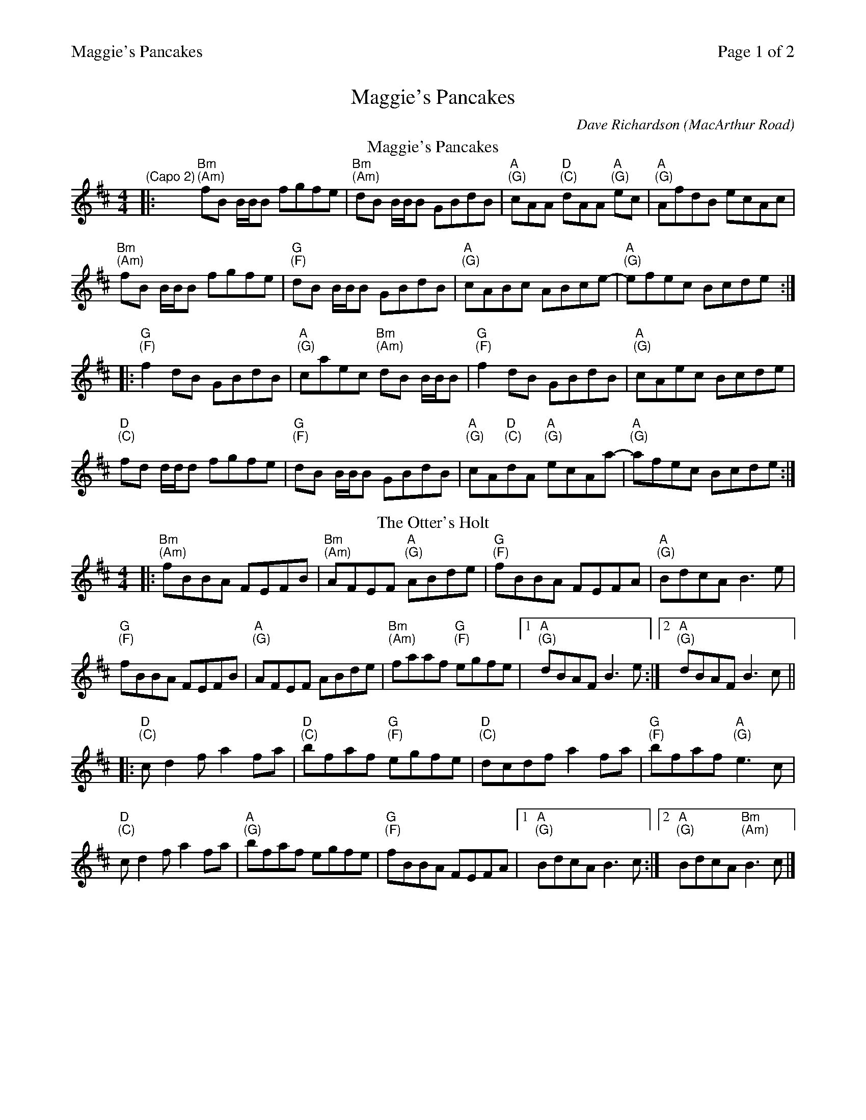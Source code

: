 %%printparts 0
%%printtempo 0
%%header "$T		Page $P of 2"
%%scale 0.75
X: 1
T:Maggie's Pancakes
C:Dave Richardson (MacArthur Road)
R:reel
L:1/8
M:4/4
Q:1/4=200
P:AB2C2D2
K:Bmin
%ALTO K:clef=alto middle=c
%BASS K:clef=bass middle=d
P:A
T:Maggie's Pancakes
%ALTO K:clef=alto middle=c
%BASS K:clef=bass middle=d
K:Bm
"\n(Capo 2)"|: "Bm \n(Am)"fB B/2B/2B fgfe | "Bm \n(Am)"dB B/2B/2B GBdB | "A \n(G)"cAA "D \n(C)"dAA "A \n(G)"ec | "A \n(G)"AfdB ecAc |
"Bm \n(Am)"fB B/2B/2B fgfe | "G \n(F)"dB B/2B/2B GBdB | "A \n(G)"cABc ABce-|"A \n(G)"efec Bcde:|
|: "G \n(F)"f2 dB GBdB | "A \n(G)"caec "Bm \n(Am)"dB B/2B/2B | "G \n(F)"f2 dB GBdB | "A \n(G)"cAec Bcde |
"D \n(C)"fd d/2d/2d fgfe | "G \n(F)"dB B/2B/2B GBdB | "A \n(G)"cA"D \n(C)"dA "A \n(G)"ecAa-|"A \n(G)"afec Bcde:|
P:B
T:The Otter's Holt
|: "Bm \n(Am)"fBBA FEFB | "Bm \n(Am)"AFEF "A \n(G)"ABde | "G \n(F)"fBBA FEFA | "A \n(G)"BdcA B3e|
"G \n(F)"fBBA FEFB | "A \n(G)"AFEF ABde | "Bm \n(Am)"faaf "G \n(F)"egfe|1"A \n(G)"dBAF B3e:|2"A \n(G)"dBAF B3c||
|: "D \n(C)"cd2f a2fa | "D \n(C)"bfaf "G \n(F)"egfe | "D \n(C)"dcdf a2fa | "G \n(F)"bfaf "A \n(G)"e3c|
"D \n(C)"cd2f a2fa | "A \n(G)"bfaf egfe | "G \n(F)"fBBA FEFA |1 "A \n(G)"BdcA B3c:|2"A \n(G)"BdcA "Bm \n(Am)"B3 c|]
%%newpage
P:C
T:Hull's Reel
K:E
%ALTO K:clef=alto middle=c
%BASS K:clef=bass middle=d
|:"E \n(D)"BEEc B2 Bc|"E \n(D)"BEEB "A \n(G)"cBce|"E \n(D)"BEEc B2GB|"A \n(G)"cBce "B \n(A)"fefg|
"E \n(D)"BEEc B2 Bc|"E \n(D)"BEEB cBce|"F#m \n(Em)"fgfe cagf|1"A \n(G)"eccB ceec:|2"A \n(G)"eccB ceef||
|:"E \n(D)"gB (3BBB g2fe|"F#m \n(Em)"fc (3ccc c2 Bc|"A \n(G)"fc (3ccc c2 Bc|"E \n(D)"eB (3BBB Bcef|
"C#m \n(Bm)"gB (3BBB g2 fe|"F#m \n(Em)"fc (3ccc c2 ce|"A \n(G)"fgfe cagf|1"A \n(G)"eccB ceef:|2"A \n(G)"eccB ceec|]
P:D
T:MacArthur's Road
|: "E \n(D)"BG G/2G/2G Bcef | "E \n(D)"g/2g/2g ge fece | "F#m \n(Em)"f3g fece| "A \n(G)"gefg fece|
"E \n(D)"BG G/2G/2G Bcef | "C#m \n(Bm)"fg-ge fece | "A \n(G)"f2ge fece|1 "B \n(A)"Bcef e3A :|2 "B \n(A)"Bcef "E \n(D)"e3g||
|: "E \n(D)"be e/2e/2e be"A \n(G)"c'e | "E \n(D)"bg g/2g/2g bgfe |"F#m \n(Em)" f2fg fece|"A \n(G)" aege fece|
[1"E \n(D)"be e/2e/2e be"A \n(G)"c'e | "E \n(D)"bg g/2g/2g bgfe |"A \n(G)"f2fg fecB| "B \n(A)"Bcef "E \n(D)"e3g :|
[2"E \n(D)"BG G/2G/2G Bcef | "C#m \n(Bm)"fg-ge fece | "A \n(G)"f2ge fece|"B \n(A)"Bcef "E \n(D)"e4|]
